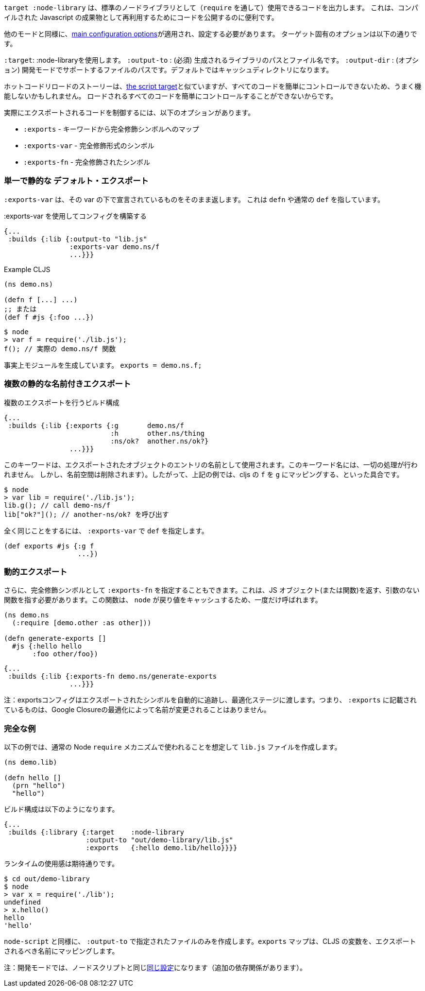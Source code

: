 ////
The `:target :node-library` emits code that can be used (via `require`) as a standard node library, and is
useful for publishing your code for re-use as a compiled Javascript artifact.
////
`target :node-library` は、標準のノードライブラリとして（`require` を通して）使用できるコードを出力します。
これは、コンパイルされた Javascript の成果物として再利用するためにコードを公開するのに便利です。

////
As with other modes the <<config, main configuration options>> apply and must be set.
The target-specific options are:
////
他のモードと同様に、<<config, main configuration options>>が適用され、設定する必要があります。
ターゲット固有のオプションは以下の通りです。

////
[horizontal]
`:target`:: Use :node-library
`:output-to`:: (required). The path and filename for the generated library.
`:output-dir`:: (optional). The path for supporting files in development mode. Defaults to a cache directory.
////
[horizontal]
`:target`: :node-libraryを使用します。
`:output-to` : (必須) 生成されるライブラリのパスとファイル名です。
`:output-dir` : (オプション) 開発モードでサポートするファイルのパスです。デフォルトではキャッシュディレクトリになります。


////
The hot code reload story is similar to <<NodeHotCodeReload, the script target>>, but may not work as well
since it cannot as easily control all of the code that is loaded.
////
ホットコードリロードのストーリーは、<<NodeHotCodeReload, the script target>>と似ていますが、すべてのコードを簡単にコントロールできないため、うまく機能しないかもしれません。
ロードされるすべてのコードを簡単にコントロールすることができないからです。

////
Controlling what code is actually exported is done via one of the following options:
////
実際にエクスポートされるコードを制御するには、以下のオプションがあります。

////
- `:exports` -  a map of keyword to fully qualified symbols
- `:exports-var` - a fully qualified symbol
- `:exports-fn` - a fully qualified symbol
////
- `:exports` - キーワードから完全修飾シンボルへのマップ
- `:exports-var` - 完全修飾形式のシンボル
- `:exports-fn` - 完全修飾されたシンボル

=== 単一で静的な デフォルト・エクスポート
//Single static "default" export

////
`:exports-var` will just return whatever is declared under that var. It can point to a `defn` or normal `def`.
////
`:exports-var` は、その var の下で宣言されているものをそのまま返します。 これは `defn` や通常の `def` を指しています。


////
.Build config using `:exports-var`
////
.:exports-var を使用してコンフィグを構築する

```
{...
 :builds {:lib {:output-to "lib.js"
                :exports-var demo.ns/f
                ...}}}
```

////
.Example CLJS
////
.Example CLJS

```
(ns demo.ns)

(defn f [...] ...)
;; または
(def f #js {:foo ...})
```

////
.Consuming the generated code
////

////
```bash
$ node
> var f = require('./lib.js');
f(); // the actual demo.ns/f function
```
////

```bash
$ node
> var f = require('./lib.js');
f(); // 実際の demo.ns/f 関数
```


////
It is effectively generating `module.exports = demo.ns.f;`
////
事実上モジュールを生成しています。 `exports = demo.ns.f;`

=== 複数の静的な名前付きエクスポート
//Multiple static named exports

////
.Build configuration with multiple exports
////
.複数のエクスポートを行うビルド構成

```
{...
 :builds {:lib {:exports {:g       demo.ns/f
                          :h       other.ns/thing
                          :ns/ok?  another.ns/ok?}
                ...}}}
```

////
The keyword is used as the name of the entry in the exported object. *No munging is done* to this keyword name
(but namespaces are dropped). So, the above example maps cljs `f` to `g`, etc.:
////
このキーワードは、エクスポートされたオブジェクトのエントリの名前として使用されます。このキーワード名には、一切の処理が行われません。
しかし、名前空間は削除されます）。したがって、上記の例では、cljs の `f` を `g` にマッピングする、といった具合です。

```bash
$ node
> var lib = require('./lib.js');
lib.g(); // call demo-ns/f
lib["ok?"](); // another-ns/ok? を呼び出す
```

////
You can achieve the exact same thing by using `:exports-var` pointing to a `def`
////
全く同じことをするには、 `:exports-var` で `def` を指定します。

```
(def exports #js {:g f
                  ...})
```

=== 動的エクスポート

////
In addition you may specify `:exports-fn` as a fully qualified symbol. This should point to a function with no arguments which should return a JS object (or function). This function will only ever be called ONCE as `node` caches the return value.
////
さらに、完全修飾シンボルとして `:exports-fn` を指定することもできます。これは、JS オブジェクト(または関数)を返す、引数のない関数を指す必要があります。この関数は、 `node` が戻り値をキャッシュするため、一度だけ呼ばれます。

```clojure
(ns demo.ns
  (:require [demo.other :as other]))

(defn generate-exports []
  #js {:hello hello
       :foo other/foo})
```


```clojure
{...
 :builds {:lib {:exports-fn demo.ns/generate-exports
                ...}}}
```

////
NOTE: The exports config automatically tracks exported symbols and passes them on to the optimization stage. This means that anything listed in `:exports` will not be renamed by Google Closure optimizations.
////
注：exportsコンフィグはエクスポートされたシンボルを自動的に追跡し、最適化ステージに渡します。つまり、 `:exports` に記載されているものは、Google Closureの最適化によって名前が変更されることはありません。

=== 完全な例
//Full Example

////
The example below creates a `lib.js` file intended to be consumed via the normal Node `require` mechanism.
////
以下の例では、通常の Node `require` メカニズムで使われることを想定して `lib.js` ファイルを作成します。

```
(ns demo.lib)

(defn hello []
  (prn "hello")
  "hello")
```

////
The build configuration would be:
////
ビルド構成は以下のようになります。

```
{...
 :builds {:library {:target    :node-library
                    :output-to "out/demo-library/lib.js"
                    :exports   {:hello demo.lib/hello}}}}
```

////
and the runtime use is as you would expect:
////
ランタイムの使用感は期待通りです。

```
$ cd out/demo-library
$ node
> var x = require('./lib');
undefined
> x.hello()
hello
'hello'
```

////
As `:node-script` this will only create the file specified in `:output-to`. The `:exports` map maps CLJS vars to the name they should be exported to.
////
`node-script` と同様に、 `:output-to` で指定されたファイルのみを作成します。`exports` マップは、CLJS の変数を、エクスポートされるべき名前にマッピングします。

////
NOTE: Development mode has the <<NodeModes,same setup>> as for node scripts (extra dependencies).
////
注：開発モードでは、ノードスクリプトと同じ<<NodeModes,同じ設定>>になります（追加の依存関係があります）。

